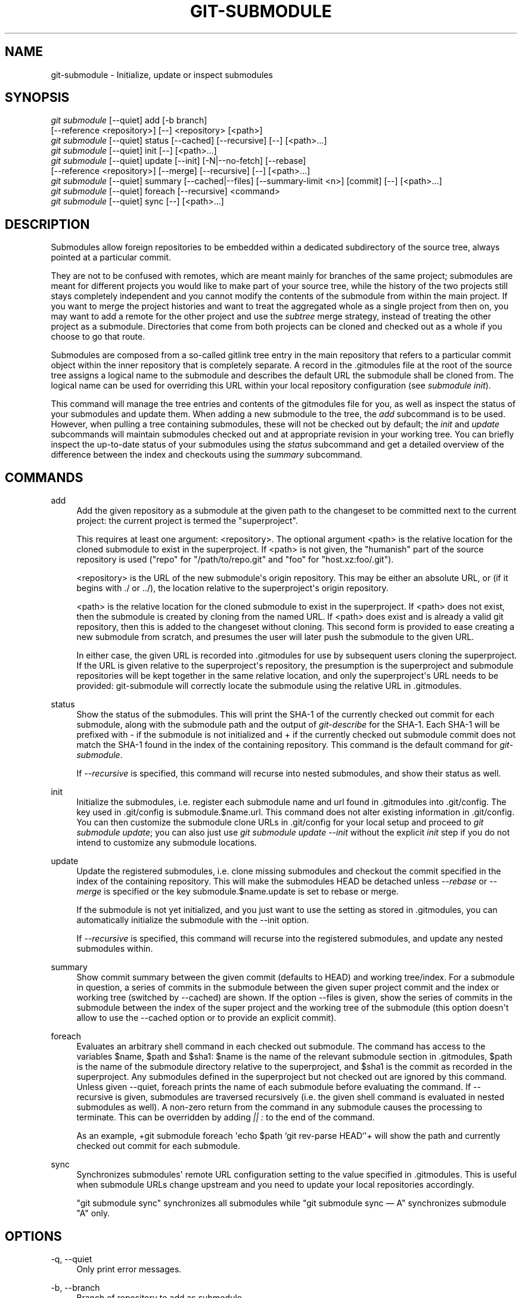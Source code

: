 '\" t
.\"     Title: git-submodule
.\"    Author: [see the "AUTHOR" section]
.\" Generator: DocBook XSL Stylesheets v1.75.2 <http://docbook.sf.net/>
.\"      Date: 12/02/2009
.\"    Manual: Git Manual
.\"    Source: Git 1.6.6.rc1
.\"  Language: English
.\"
.TH "GIT\-SUBMODULE" "1" "12/02/2009" "Git 1\&.6\&.6\&.rc1" "Git Manual"
.\" -----------------------------------------------------------------
.\" * set default formatting
.\" -----------------------------------------------------------------
.\" disable hyphenation
.nh
.\" disable justification (adjust text to left margin only)
.ad l
.\" -----------------------------------------------------------------
.\" * MAIN CONTENT STARTS HERE *
.\" -----------------------------------------------------------------
.SH "NAME"
git-submodule \- Initialize, update or inspect submodules
.SH "SYNOPSIS"
.sp
.nf
\fIgit submodule\fR [\-\-quiet] add [\-b branch]
              [\-\-reference <repository>] [\-\-] <repository> [<path>]
\fIgit submodule\fR [\-\-quiet] status [\-\-cached] [\-\-recursive] [\-\-] [<path>\&...]
\fIgit submodule\fR [\-\-quiet] init [\-\-] [<path>\&...]
\fIgit submodule\fR [\-\-quiet] update [\-\-init] [\-N|\-\-no\-fetch] [\-\-rebase]
              [\-\-reference <repository>] [\-\-merge] [\-\-recursive] [\-\-] [<path>\&...]
\fIgit submodule\fR [\-\-quiet] summary [\-\-cached|\-\-files] [\-\-summary\-limit <n>] [commit] [\-\-] [<path>\&...]
\fIgit submodule\fR [\-\-quiet] foreach [\-\-recursive] <command>
\fIgit submodule\fR [\-\-quiet] sync [\-\-] [<path>\&...]
.fi
.sp
.SH "DESCRIPTION"
.sp
Submodules allow foreign repositories to be embedded within a dedicated subdirectory of the source tree, always pointed at a particular commit\&.
.sp
They are not to be confused with remotes, which are meant mainly for branches of the same project; submodules are meant for different projects you would like to make part of your source tree, while the history of the two projects still stays completely independent and you cannot modify the contents of the submodule from within the main project\&. If you want to merge the project histories and want to treat the aggregated whole as a single project from then on, you may want to add a remote for the other project and use the \fIsubtree\fR merge strategy, instead of treating the other project as a submodule\&. Directories that come from both projects can be cloned and checked out as a whole if you choose to go that route\&.
.sp
Submodules are composed from a so\-called gitlink tree entry in the main repository that refers to a particular commit object within the inner repository that is completely separate\&. A record in the \&.gitmodules file at the root of the source tree assigns a logical name to the submodule and describes the default URL the submodule shall be cloned from\&. The logical name can be used for overriding this URL within your local repository configuration (see \fIsubmodule init\fR)\&.
.sp
This command will manage the tree entries and contents of the gitmodules file for you, as well as inspect the status of your submodules and update them\&. When adding a new submodule to the tree, the \fIadd\fR subcommand is to be used\&. However, when pulling a tree containing submodules, these will not be checked out by default; the \fIinit\fR and \fIupdate\fR subcommands will maintain submodules checked out and at appropriate revision in your working tree\&. You can briefly inspect the up\-to\-date status of your submodules using the \fIstatus\fR subcommand and get a detailed overview of the difference between the index and checkouts using the \fIsummary\fR subcommand\&.
.SH "COMMANDS"
.PP
add
.RS 4
Add the given repository as a submodule at the given path to the changeset to be committed next to the current project: the current project is termed the "superproject"\&.
.sp
This requires at least one argument: <repository>\&. The optional argument <path> is the relative location for the cloned submodule to exist in the superproject\&. If <path> is not given, the "humanish" part of the source repository is used ("repo" for "/path/to/repo\&.git" and "foo" for "host\&.xz:foo/\&.git")\&.
.sp
<repository> is the URL of the new submodule\(aqs origin repository\&. This may be either an absolute URL, or (if it begins with \&./ or \&.\&./), the location relative to the superproject\(aqs origin repository\&.
.sp
<path> is the relative location for the cloned submodule to exist in the superproject\&. If <path> does not exist, then the submodule is created by cloning from the named URL\&. If <path> does exist and is already a valid git repository, then this is added to the changeset without cloning\&. This second form is provided to ease creating a new submodule from scratch, and presumes the user will later push the submodule to the given URL\&.
.sp
In either case, the given URL is recorded into \&.gitmodules for use by subsequent users cloning the superproject\&. If the URL is given relative to the superproject\(aqs repository, the presumption is the superproject and submodule repositories will be kept together in the same relative location, and only the superproject\(aqs URL needs to be provided: git\-submodule will correctly locate the submodule using the relative URL in \&.gitmodules\&.
.RE
.PP
status
.RS 4
Show the status of the submodules\&. This will print the SHA\-1 of the currently checked out commit for each submodule, along with the submodule path and the output of
\fIgit\-describe\fR
for the SHA\-1\&. Each SHA\-1 will be prefixed with
\-
if the submodule is not initialized and
+
if the currently checked out submodule commit does not match the SHA\-1 found in the index of the containing repository\&. This command is the default command for
\fIgit\-submodule\fR\&.
.sp
If
\fI\-\-recursive\fR
is specified, this command will recurse into nested submodules, and show their status as well\&.
.RE
.PP
init
.RS 4
Initialize the submodules, i\&.e\&. register each submodule name and url found in \&.gitmodules into \&.git/config\&. The key used in \&.git/config is
submodule\&.$name\&.url\&. This command does not alter existing information in \&.git/config\&. You can then customize the submodule clone URLs in \&.git/config for your local setup and proceed to
\fIgit submodule update\fR; you can also just use
\fIgit submodule update \-\-init\fR
without the explicit
\fIinit\fR
step if you do not intend to customize any submodule locations\&.
.RE
.PP
update
.RS 4
Update the registered submodules, i\&.e\&. clone missing submodules and checkout the commit specified in the index of the containing repository\&. This will make the submodules HEAD be detached unless
\fI\-\-rebase\fR
or
\fI\-\-merge\fR
is specified or the key
submodule\&.$name\&.update
is set to
rebase
or
merge\&.
.sp
If the submodule is not yet initialized, and you just want to use the setting as stored in \&.gitmodules, you can automatically initialize the submodule with the \-\-init option\&.
.sp
If
\fI\-\-recursive\fR
is specified, this command will recurse into the registered submodules, and update any nested submodules within\&.
.RE
.PP
summary
.RS 4
Show commit summary between the given commit (defaults to HEAD) and working tree/index\&. For a submodule in question, a series of commits in the submodule between the given super project commit and the index or working tree (switched by \-\-cached) are shown\&. If the option \-\-files is given, show the series of commits in the submodule between the index of the super project and the working tree of the submodule (this option doesn\(aqt allow to use the \-\-cached option or to provide an explicit commit)\&.
.RE
.PP
foreach
.RS 4
Evaluates an arbitrary shell command in each checked out submodule\&. The command has access to the variables $name, $path and $sha1: $name is the name of the relevant submodule section in \&.gitmodules, $path is the name of the submodule directory relative to the superproject, and $sha1 is the commit as recorded in the superproject\&. Any submodules defined in the superproject but not checked out are ignored by this command\&. Unless given \-\-quiet, foreach prints the name of each submodule before evaluating the command\&. If \-\-recursive is given, submodules are traversed recursively (i\&.e\&. the given shell command is evaluated in nested submodules as well)\&. A non\-zero return from the command in any submodule causes the processing to terminate\&. This can be overridden by adding
\fI|| :\fR
to the end of the command\&.
.sp
As an example, +git submodule foreach \(aqecho $path `git rev\-parse HEAD`\(aq+ will show the path and currently checked out commit for each submodule\&.
.RE
.PP
sync
.RS 4
Synchronizes submodules\(aq remote URL configuration setting to the value specified in \&.gitmodules\&. This is useful when submodule URLs change upstream and you need to update your local repositories accordingly\&.
.sp
"git submodule sync" synchronizes all submodules while "git submodule sync \(em A" synchronizes submodule "A" only\&.
.RE
.SH "OPTIONS"
.PP
\-q, \-\-quiet
.RS 4
Only print error messages\&.
.RE
.PP
\-b, \-\-branch
.RS 4
Branch of repository to add as submodule\&.
.RE
.PP
\-\-cached
.RS 4
This option is only valid for status and summary commands\&. These commands typically use the commit found in the submodule HEAD, but with this option, the commit stored in the index is used instead\&.
.RE
.PP
\-\-files
.RS 4
This option is only valid for the summary command\&. This command compares the commit in the index with that in the submodule HEAD when this option is used\&.
.RE
.PP
\-n, \-\-summary\-limit
.RS 4
This option is only valid for the summary command\&. Limit the summary size (number of commits shown in total)\&. Giving 0 will disable the summary; a negative number means unlimited (the default)\&. This limit only applies to modified submodules\&. The size is always limited to 1 for added/deleted/typechanged submodules\&.
.RE
.PP
\-N, \-\-no\-fetch
.RS 4
This option is only valid for the update command\&. Don\(aqt fetch new objects from the remote site\&.
.RE
.PP
\-\-merge
.RS 4
This option is only valid for the update command\&. Merge the commit recorded in the superproject into the current branch of the submodule\&. If this option is given, the submodule\(aqs HEAD will not be detached\&. If a merge failure prevents this process, you will have to resolve the resulting conflicts within the submodule with the usual conflict resolution tools\&. If the key
submodule\&.$name\&.update
is set to
merge, this option is implicit\&.
.RE
.PP
\-\-rebase
.RS 4
This option is only valid for the update command\&. Rebase the current branch onto the commit recorded in the superproject\&. If this option is given, the submodule\(aqs HEAD will not be detached\&. If a a merge failure prevents this process, you will have to resolve these failures with
\fBgit-rebase\fR(1)\&. If the key
submodule\&.$name\&.update
is set to
rebase, this option is implicit\&.
.RE
.PP
\-\-reference <repository>
.RS 4
This option is only valid for add and update commands\&. These commands sometimes need to clone a remote repository\&. In this case, this option will be passed to the
\fBgit-clone\fR(1)
command\&.
.sp
\fBNOTE\fR: Do
\fBnot\fR
use this option unless you have read the note for
\fBgit-clone\fR(1)\(aqs \-\-reference and \-\-shared options carefully\&.
.RE
.PP
\-\-recursive
.RS 4
This option is only valid for foreach, update and status commands\&. Traverse submodules recursively\&. The operation is performed not only in the submodules of the current repo, but also in any nested submodules inside those submodules (and so on)\&.
.RE
.PP
<path>\&...
.RS 4
Paths to submodule(s)\&. When specified this will restrict the command to only operate on the submodules found at the specified paths\&. (This argument is required with add)\&.
.RE
.SH "FILES"
.sp
When initializing submodules, a \&.gitmodules file in the top\-level directory of the containing repository is used to find the url of each submodule\&. This file should be formatted in the same way as $GIT_DIR/config\&. The key to each submodule url is "submodule\&.$name\&.url"\&. See \fBgitmodules\fR(5) for details\&.
.SH "AUTHOR"
.sp
Written by Lars Hjemli <hjemli@gmail\&.com>
.SH "GIT"
.sp
Part of the \fBgit\fR(1) suite
